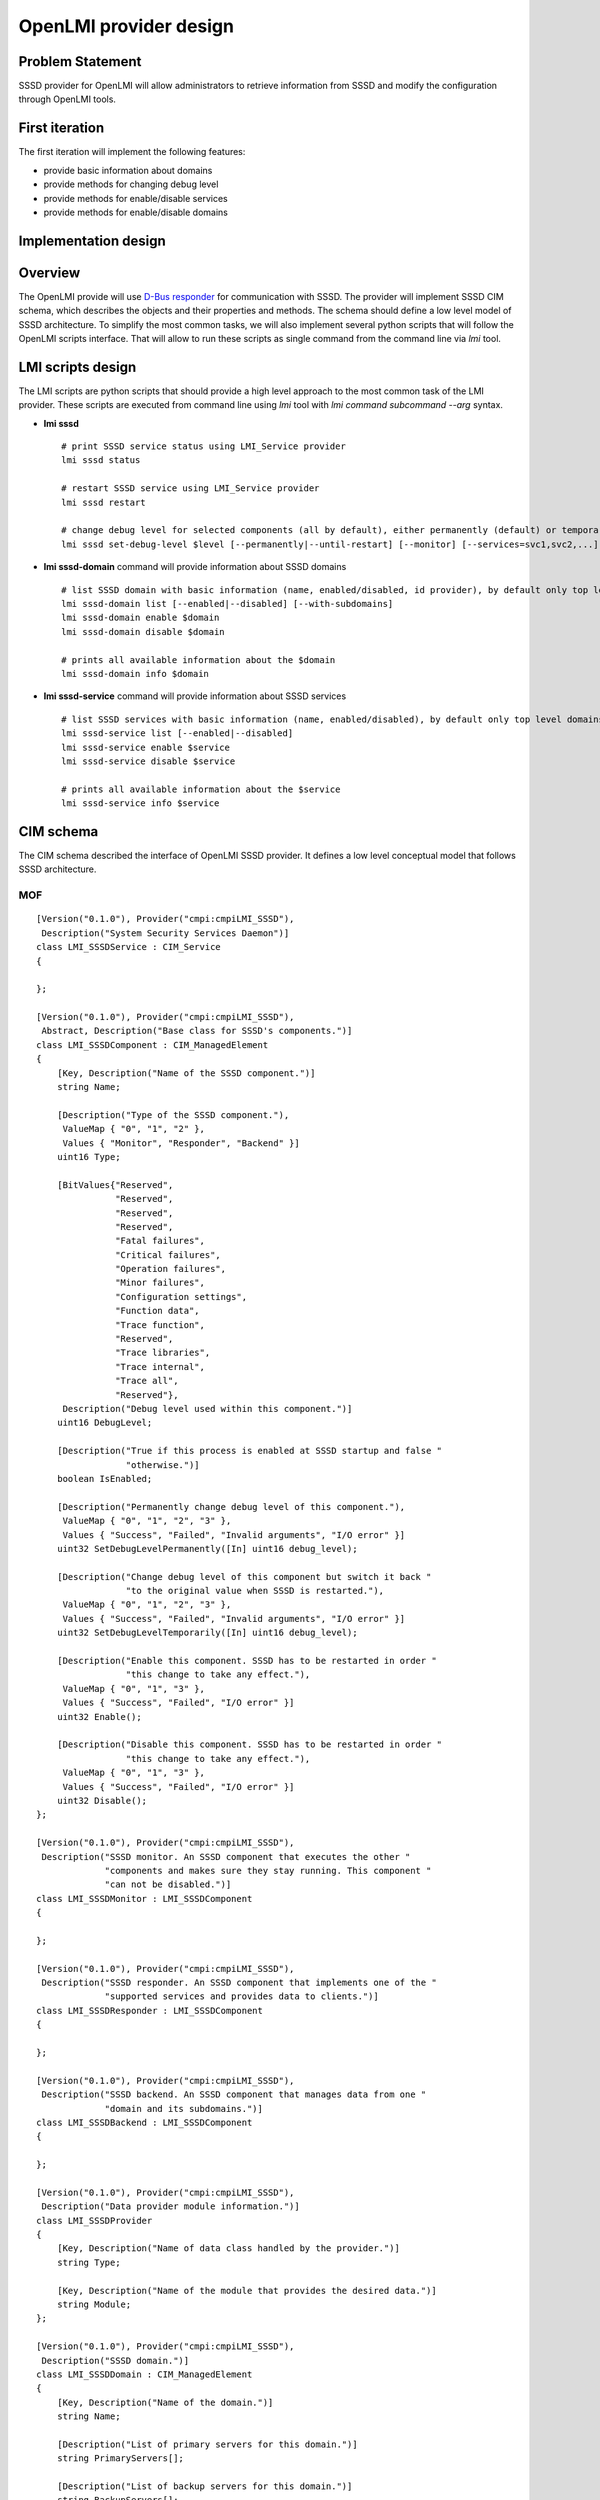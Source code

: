 OpenLMI provider design
=======================

Problem Statement
-----------------

SSSD provider for OpenLMI will allow administrators to retrieve
information from SSSD and modify the configuration through OpenLMI
tools.

First iteration
---------------

The first iteration will implement the following features:

-  provide basic information about domains
-  provide methods for changing debug level
-  provide methods for enable/disable services
-  provide methods for enable/disable domains

Implementation design
---------------------

Overview
--------

The OpenLMI provide will use `​D-Bus
responder <https://docs.pagure.org/SSSD.sssd/design_pages/dbus_responder.html>`__
for communication with SSSD. The provider will implement SSSD CIM schema,
which describes the objects and their properties and methods. The schema
should define a low level model of SSSD architecture. To simplify the
most common tasks, we will also implement several python scripts
that will follow the OpenLMI scripts interface. That will allow to run
these scripts as single command from the command line via *lmi* tool.

LMI scripts design
------------------

The LMI scripts are python scripts that should provide a high level
approach to the most common task of the LMI provider. These scripts are
executed from command line using *lmi* tool with *lmi command subcommand
--arg* syntax.

-  **lmi sssd** ::

       # print SSSD service status using LMI_Service provider
       lmi sssd status

       # restart SSSD service using LMI_Service provider
       lmi sssd restart

       # change debug level for selected components (all by default), either permanently (default) or temporarily until SSSD is restarted
       lmi sssd set-debug-level $level [--permanently|--until-restart] [--monitor] [--services=svc1,svc2,...] [--domains=dom1,dom2,...]

-  **lmi sssd-domain** command will provide information about SSSD
   domains ::

       # list SSSD domain with basic information (name, enabled/disabled, id provider), by default only top level domains are listed
       lmi sssd-domain list [--enabled|--disabled] [--with-subdomains]
       lmi sssd-domain enable $domain
       lmi sssd-domain disable $domain

       # prints all available information about the $domain
       lmi sssd-domain info $domain

-  **lmi sssd-service** command will provide information about SSSD
   services ::

       # list SSSD services with basic information (name, enabled/disabled), by default only top level domains are listed
       lmi sssd-service list [--enabled|--disabled]
       lmi sssd-service enable $service
       lmi sssd-service disable $service

       # prints all available information about the $service
       lmi sssd-service info $service

CIM schema
----------

The CIM schema described the interface of OpenLMI SSSD provider. It
defines a low level conceptual model that follows SSSD architecture.

.. FIXME: The image of the UML diagram is missing.
.. UML diagram
.. ~~~~~~~~~~~

MOF
~~~

::

    [Version("0.1.0"), Provider("cmpi:cmpiLMI_SSSD"),
     Description("System Security Services Daemon")]
    class LMI_SSSDService : CIM_Service
    {

    };

    [Version("0.1.0"), Provider("cmpi:cmpiLMI_SSSD"),
     Abstract, Description("Base class for SSSD's components.")]
    class LMI_SSSDComponent : CIM_ManagedElement
    {
        [Key, Description("Name of the SSSD component.")]
        string Name;

        [Description("Type of the SSSD component."),
         ValueMap { "0", "1", "2" },
         Values { "Monitor", "Responder", "Backend" }]
        uint16 Type;

        [BitValues{"Reserved",
                   "Reserved",
                   "Reserved",
                   "Reserved",
                   "Fatal failures",
                   "Critical failures",
                   "Operation failures",
                   "Minor failures",
                   "Configuration settings",
                   "Function data",
                   "Trace function",
                   "Reserved",
                   "Trace libraries",
                   "Trace internal",
                   "Trace all",
                   "Reserved"},
         Description("Debug level used within this component.")]
        uint16 DebugLevel;

        [Description("True if this process is enabled at SSSD startup and false "
                     "otherwise.")]
        boolean IsEnabled;

        [Description("Permanently change debug level of this component."),
         ValueMap { "0", "1", "2", "3" },
         Values { "Success", "Failed", "Invalid arguments", "I/O error" }]
        uint32 SetDebugLevelPermanently([In] uint16 debug_level);

        [Description("Change debug level of this component but switch it back "
                     "to the original value when SSSD is restarted."),
         ValueMap { "0", "1", "2", "3" },
         Values { "Success", "Failed", "Invalid arguments", "I/O error" }]
        uint32 SetDebugLevelTemporarily([In] uint16 debug_level);

        [Description("Enable this component. SSSD has to be restarted in order "
                     "this change to take any effect."),
         ValueMap { "0", "1", "3" },
         Values { "Success", "Failed", "I/O error" }]
        uint32 Enable();

        [Description("Disable this component. SSSD has to be restarted in order "
                     "this change to take any effect."),
         ValueMap { "0", "1", "3" },
         Values { "Success", "Failed", "I/O error" }]
        uint32 Disable();
    };

    [Version("0.1.0"), Provider("cmpi:cmpiLMI_SSSD"),
     Description("SSSD monitor. An SSSD component that executes the other "
                 "components and makes sure they stay running. This component "
                 "can not be disabled.")]
    class LMI_SSSDMonitor : LMI_SSSDComponent
    {

    };

    [Version("0.1.0"), Provider("cmpi:cmpiLMI_SSSD"),
     Description("SSSD responder. An SSSD component that implements one of the "
                 "supported services and provides data to clients.")]
    class LMI_SSSDResponder : LMI_SSSDComponent
    {

    };

    [Version("0.1.0"), Provider("cmpi:cmpiLMI_SSSD"),
     Description("SSSD backend. An SSSD component that manages data from one "
                 "domain and its subdomains.")]
    class LMI_SSSDBackend : LMI_SSSDComponent
    {

    };

    [Version("0.1.0"), Provider("cmpi:cmpiLMI_SSSD"),
     Description("Data provider module information.")]
    class LMI_SSSDProvider
    {
        [Key, Description("Name of data class handled by the provider.")]
        string Type;

        [Key, Description("Name of the module that provides the desired data.")]
        string Module;
    };

    [Version("0.1.0"), Provider("cmpi:cmpiLMI_SSSD"),
     Description("SSSD domain.")]
    class LMI_SSSDDomain : CIM_ManagedElement
    {
        [Key, Description("Name of the domain.")]
        string Name;

        [Description("List of primary servers for this domain.")]
        string PrimaryServers[];

        [Description("List of backup servers for this domain.")]
        string BackupServers[];

        [Description("The Kerberos realm this domain is configured with.")]
        string Realm;

        [Description("The domain forest this domain belongs to.")]
        string Forest;

        [Description("Name of the parent domain. It is not set if this "
                     "domain is on top of the domain hierarchy.")]
        string ParentDomain;

        [Description("True if this is an autodiscovered subdomain.")]
        boolean IsSubdomain;

        [Description("Minimum UID and GID value for this domain.")]
        uint32 MinId;

        [Description("Maximum UID and GID value for this domain.")]
        uint32 MaxId;

        [Description("True if this domain supports enumeration.")]
        boolean Enumerate;

        [Description("True if objects from this domain can be accessed only via "
                     "fully qualified name.")]
        boolean UseFullyQualifiedNames;

        [Description("The login format this domain expects.")]
        string LoginFormat;

        [Description("Format of fully qualified name this domain uses.")]
        string FullyQualifiedNameFormat;
    };

    [Version("0.1.0"), Provider("cmpi:cmpiLMI_SSSD"), Association,
     Description("All available SSSD components.")]
    class LMI_SSSDAvailableComponent
    {
        [Key, Min(1), Max(1)]
        LMI_SSSDService REF SSSD;

        [Key]
        LMI_SSSDComponent REF Component;
    };

    [Version("0.1.0"), Provider("cmpi:cmpiLMI_SSSD"), Association,
     Description("Data provider modules configured for given backend.")]
    class LMI_SSSDBackendProvider
    {
        [Key, Max(1)]
        LMI_SSSDBackend REF Backend;

        [Key]
        LMI_SSSDProvider REF Provider;
    };

    [Version("0.1.0"), Provider("cmpi:cmpiLMI_SSSD"), Association,
     Description("All domains managed by SSSD.")]
    class LMI_SSSDAvailableDomain
    {
        [Key, Min(1), Max(1)]
        LMI_SSSDService REF SSSD;

        [Key]
        LMI_SSSDDomain REF Domain;
    };

    [Version("0.1.0"), Provider("cmpi:cmpiLMI_SSSD"), Association,
     Description("All top level domains associated with given backend.")]
    class LMI_SSSDBackendDomain
    {
        [Key, Max(1)]
        LMI_SSSDBackend REF Backend;

        [Key, Max(1)]
        LMI_SSSDDomain REF Domain;
    };

    [Version("0.1.0"), Provider("cmpi:cmpiLMI_SSSD"), Association,
     Description("All subdomains associated with given parent domain.")]
    class LMI_SSSDDomainSubdomain
    {
        [Key, Max(1)]
        LMI_SSSDDomain REF ParentDomain;

        [Key]
        LMI_SSSDDomain REF Subdomain;
    };

    [Version("0.1.0"), Provider("cmpi:cmpiLMI_SSSD"), Association]
    class LMI_HostedSSSDService: CIM_HostedService
    {
      [Override("Antecedent"),
       Description("The hosting System.") ]
      CIM_ComputerSystem REF Antecedent;

      [Override("Dependent"),
       Description("Instance of SSSD service.")]
      LMI_SSSDService REF Dependent;
    };

Authors
-------

-  Pavel Březina <`pbrezina@redhat.com <mailto:pbrezina@redhat.com>`__>

.. .. |image0| image:: https://fedorahosted.org/sssd/raw-attachment/wiki/DesignDocs/OpenLMIProvider/uml.png
..    :target: https://fedorahosted.org/sssd/attachment/wiki/DesignDocs/OpenLMIProvider/uml.png
